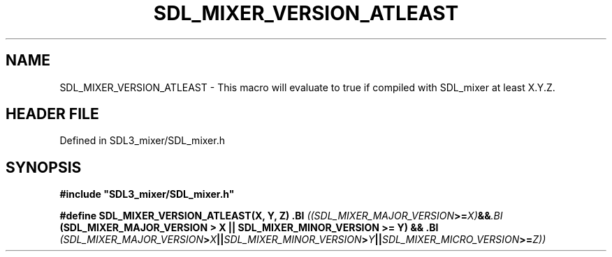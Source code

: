 .\" This manpage content is licensed under Creative Commons
.\"  Attribution 4.0 International (CC BY 4.0)
.\"   https://creativecommons.org/licenses/by/4.0/
.\" This manpage was generated from SDL_mixer's wiki page for SDL_MIXER_VERSION_ATLEAST:
.\"   https://wiki.libsdl.org/SDL_mixer/SDL_MIXER_VERSION_ATLEAST
.\" Generated with SDL/build-scripts/wikiheaders.pl
.\"  revision 72a7333
.\" Please report issues in this manpage's content at:
.\"   https://github.com/libsdl-org/sdlwiki/issues/new
.\" Please report issues in the generation of this manpage from the wiki at:
.\"   https://github.com/libsdl-org/SDL/issues/new?title=Misgenerated%20manpage%20for%20SDL_MIXER_VERSION_ATLEAST
.\" SDL_mixer can be found at https://libsdl.org/projects/SDL_mixer
.de URL
\$2 \(laURL: \$1 \(ra\$3
..
.if \n[.g] .mso www.tmac
.TH SDL_MIXER_VERSION_ATLEAST 3 "SDL_mixer 3.0.0" "SDL_mixer" "SDL_mixer3 FUNCTIONS"
.SH NAME
SDL_MIXER_VERSION_ATLEAST \- This macro will evaluate to true if compiled with SDL_mixer at least X\[char46]Y\[char46]Z\[char46]
.SH HEADER FILE
Defined in SDL3_mixer/SDL_mixer\[char46]h

.SH SYNOPSIS
.nf
.B #include \(dqSDL3_mixer/SDL_mixer.h\(dq
.PP
.BI "#define SDL_MIXER_VERSION_ATLEAST(X, Y, Z) \
.BI "    ((SDL_MIXER_MAJOR_VERSION >= X) && \
.BI "     (SDL_MIXER_MAJOR_VERSION > X || SDL_MIXER_MINOR_VERSION >= Y) && \
.BI "     (SDL_MIXER_MAJOR_VERSION > X || SDL_MIXER_MINOR_VERSION > Y || SDL_MIXER_MICRO_VERSION >= Z))
.fi
